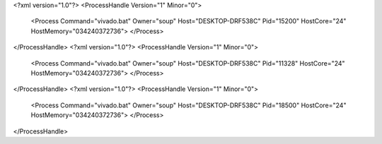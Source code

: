 <?xml version="1.0"?>
<ProcessHandle Version="1" Minor="0">
    <Process Command="vivado.bat" Owner="soup" Host="DESKTOP-DRF538C" Pid="15200" HostCore="24" HostMemory="034240372736">
    </Process>
</ProcessHandle>
<?xml version="1.0"?>
<ProcessHandle Version="1" Minor="0">
    <Process Command="vivado.bat" Owner="soup" Host="DESKTOP-DRF538C" Pid="11328" HostCore="24" HostMemory="034240372736">
    </Process>
</ProcessHandle>
<?xml version="1.0"?>
<ProcessHandle Version="1" Minor="0">
    <Process Command="vivado.bat" Owner="soup" Host="DESKTOP-DRF538C" Pid="18500" HostCore="24" HostMemory="034240372736">
    </Process>
</ProcessHandle>
